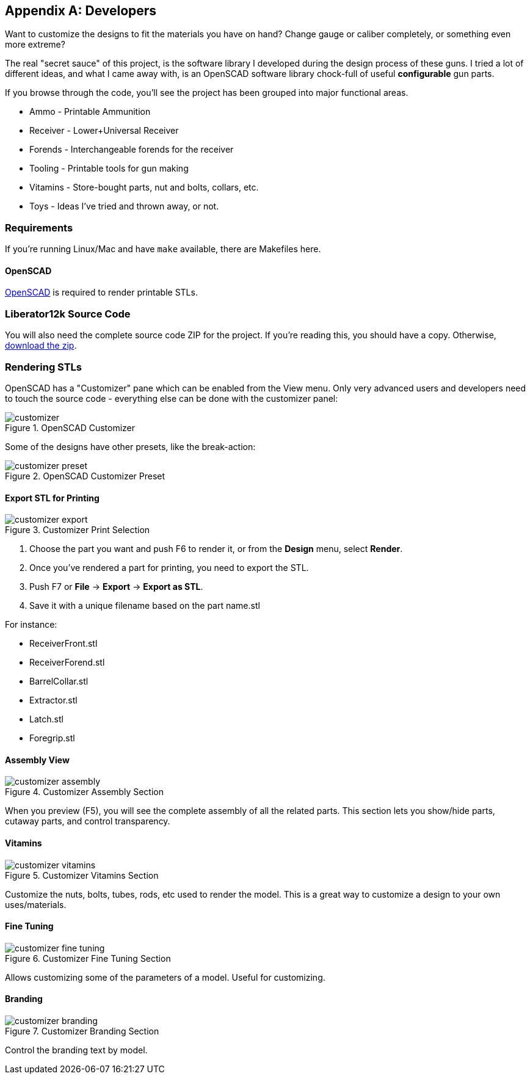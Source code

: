 [appendix]
== Developers
Want to customize the designs to fit the materials you have on hand?
Change gauge or caliber completely, or something even more extreme?

The real "secret sauce" of this project, is the software library I developed
during the design process of these guns. I tried a lot of different ideas,
and what I came away with, is an OpenSCAD software library chock-full of
useful *configurable* gun parts.

If you browse through the code, you'll see the project has been grouped into
major functional areas.

* Ammo - Printable Ammunition
* Receiver - Lower+Universal Receiver
* Forends - Interchangeable forends for the receiver
* Tooling - Printable tools for gun making
* Vitamins - Store-bought parts, nut and bolts, collars, etc.
* Toys - Ideas I've tried and thrown away, or not.

=== Requirements
If you're running Linux/Mac and have `make` available, there are Makefiles here.

==== OpenSCAD
http://www.openscad.org[OpenSCAD] is required to render printable STLs.

=== Liberator12k Source Code
You will also need the complete source code ZIP for the project.
If you're reading this, you should have a copy.
Otherwise, https://Liberator12k.com[download the zip].

=== Rendering STLs
OpenSCAD has a "Customizer" pane which can be enabled from the View menu. Only
very advanced users and developers need to touch the source code - everything
else can be done with the customizer panel:

.OpenSCAD Customizer
image::.manual/customizer.png[]

Some of the designs have other presets, like the break-action:

.OpenSCAD Customizer Preset
image::.manual/customizer_preset.png[]

==== Export STL for Printing
.Customizer Print Selection
image::.manual/customizer_export.png[]

1. Choose the part you want and push F6 to render it, or from the *Design* menu, select *Render*.
2. Once you've rendered a part for printing, you need to export the STL.
3. Push F7 or *File* -> *Export* -> *Export as STL*.
4. Save it with a unique filename based on the part name.stl

For instance:

* ReceiverFront.stl
* ReceiverForend.stl
* BarrelCollar.stl
* Extractor.stl
* Latch.stl
* Foregrip.stl

==== Assembly View
.Customizer Assembly Section
image::.manual/customizer_assembly.png[]

When you preview (F5), you will see the complete assembly of all the related parts.
This section lets you show/hide parts, cutaway parts, and control transparency.

==== Vitamins
.Customizer Vitamins Section
image::.manual/customizer_vitamins.png[]

Customize the nuts, bolts, tubes, rods, etc used to render the model. This is a
great way to customize a design to your own uses/materials.

==== Fine Tuning
.Customizer Fine Tuning Section
image::.manual/customizer_fine_tuning.png[]

Allows customizing some of the parameters of a model. Useful for customizing.

==== Branding
.Customizer Branding Section
image::.manual/customizer_branding.png[]

Control the branding text by model.
